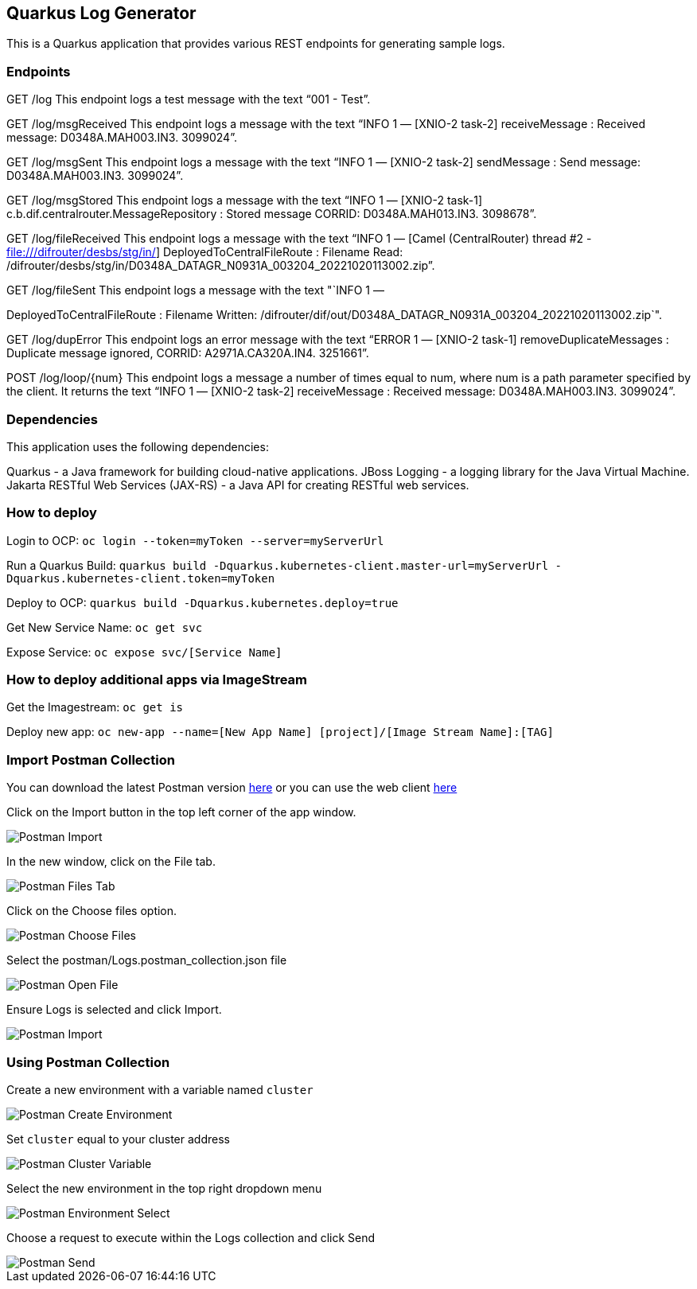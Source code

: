 == Quarkus Log Generator

This is a Quarkus application that provides various REST endpoints for
generating sample logs.

=== Endpoints

GET /log This endpoint logs a test message with the text "`001 - Test`".

GET /log/msgReceived This endpoint logs a message with the text "`INFO 1
— [XNIO-2 task-2] receiveMessage : Received message: D0348A.MAH003.IN3.
3099024`".

GET /log/msgSent This endpoint logs a message with the text "`INFO 1 —
[XNIO-2 task-2] sendMessage : Send message: D0348A.MAH003.IN3.
3099024`".

GET /log/msgStored This endpoint logs a message with the text "`INFO 1 —
[XNIO-2 task-1] c.b.dif.centralrouter.MessageRepository : Stored message
CORRID: D0348A.MAH013.IN3. 3098678`".

GET /log/fileReceived This endpoint logs a message with the text "`INFO
1 — [Camel (CentralRouter) thread #2 - file:///difrouter/desbs/stg/in/]
DeployedToCentralFileRoute : Filename Read:
/difrouter/desbs/stg/in/D0348A_DATAGR_N0931A_003204_20221020113002.zip`".

GET /log/fileSent This endpoint logs a message with the text "`INFO 1 —
[Camel (CentralRouter) thread #2 - file:///difrouter/desbs/stg/in/]
DeployedToCentralFileRoute : Filename Written:
/difrouter/dif/out/D0348A_DATAGR_N0931A_003204_20221020113002.zip`".

GET /log/dupError This endpoint logs an error message with the text
"`ERROR 1 — [XNIO-2 task-1] removeDuplicateMessages : Duplicate message
ignored, CORRID: A2971A.CA320A.IN4. 3251661`".

POST /log/loop/\{num} This endpoint logs a message a number of times
equal to num, where num is a path parameter specified by the client. It
returns the text "`INFO 1 — [XNIO-2 task-2] receiveMessage : Received
message: D0348A.MAH003.IN3. 3099024`".

=== Dependencies

This application uses the following dependencies:

Quarkus - a Java framework for building cloud-native applications. JBoss
Logging - a logging library for the Java Virtual Machine. Jakarta
RESTful Web Services (JAX-RS) - a Java API for creating RESTful web
services.

=== How to deploy

Login to OCP: `+oc login --token=myToken --server=myServerUrl+`

Run a Quarkus Build:
`+quarkus build -Dquarkus.kubernetes-client.master-url=myServerUrl -Dquarkus.kubernetes-client.token=myToken+`

Deploy to OCP: `+quarkus build -Dquarkus.kubernetes.deploy=true+`

Get New Service Name: `+oc get svc+`

Expose Service: `+oc expose svc/[Service Name]+`

=== How to deploy additional apps via ImageStream

Get the Imagestream: `+oc get is+`

Deploy new app:
`+oc new-app --name=[New App Name] [project]/[Image Stream Name]:[TAG]+`

=== Import Postman Collection

You can download the latest Postman version
https://www.postman.com/downloads/[here] or you can use the web client
https://www.postman.com/[here]

Click on the Import button in the top left corner of the app window.

image::images/PostmanImport.png[Postman Import]

In the new window, click on the File tab.

image::images/PostmanFilesTab.png[Postman Files Tab]

Click on the Choose files option.

image::images/PostmanChooseFiles.png[Postman Choose Files]

Select the postman/Logs.postman_collection.json file

image::images/PostmanOpenFile.png[Postman Open File]

Ensure Logs is selected and click Import.

image::images/PostmanImportFinal.png[Postman Import]

=== Using Postman Collection

Create a new environment with a variable named `+cluster+`

image::images/PostmanCreateEnv.png[Postman Create Environment]

Set `+cluster+` equal to your cluster address

image::images/PostmanClusterEnv.png[Postman Cluster Variable]

Select the new environment in the top right dropdown menu

image::images/PostmanEnvSelect.png[Postman Environment Select]

Choose a request to execute within the Logs collection and click Send

image::images/PostmanSend.png[Postman Send]